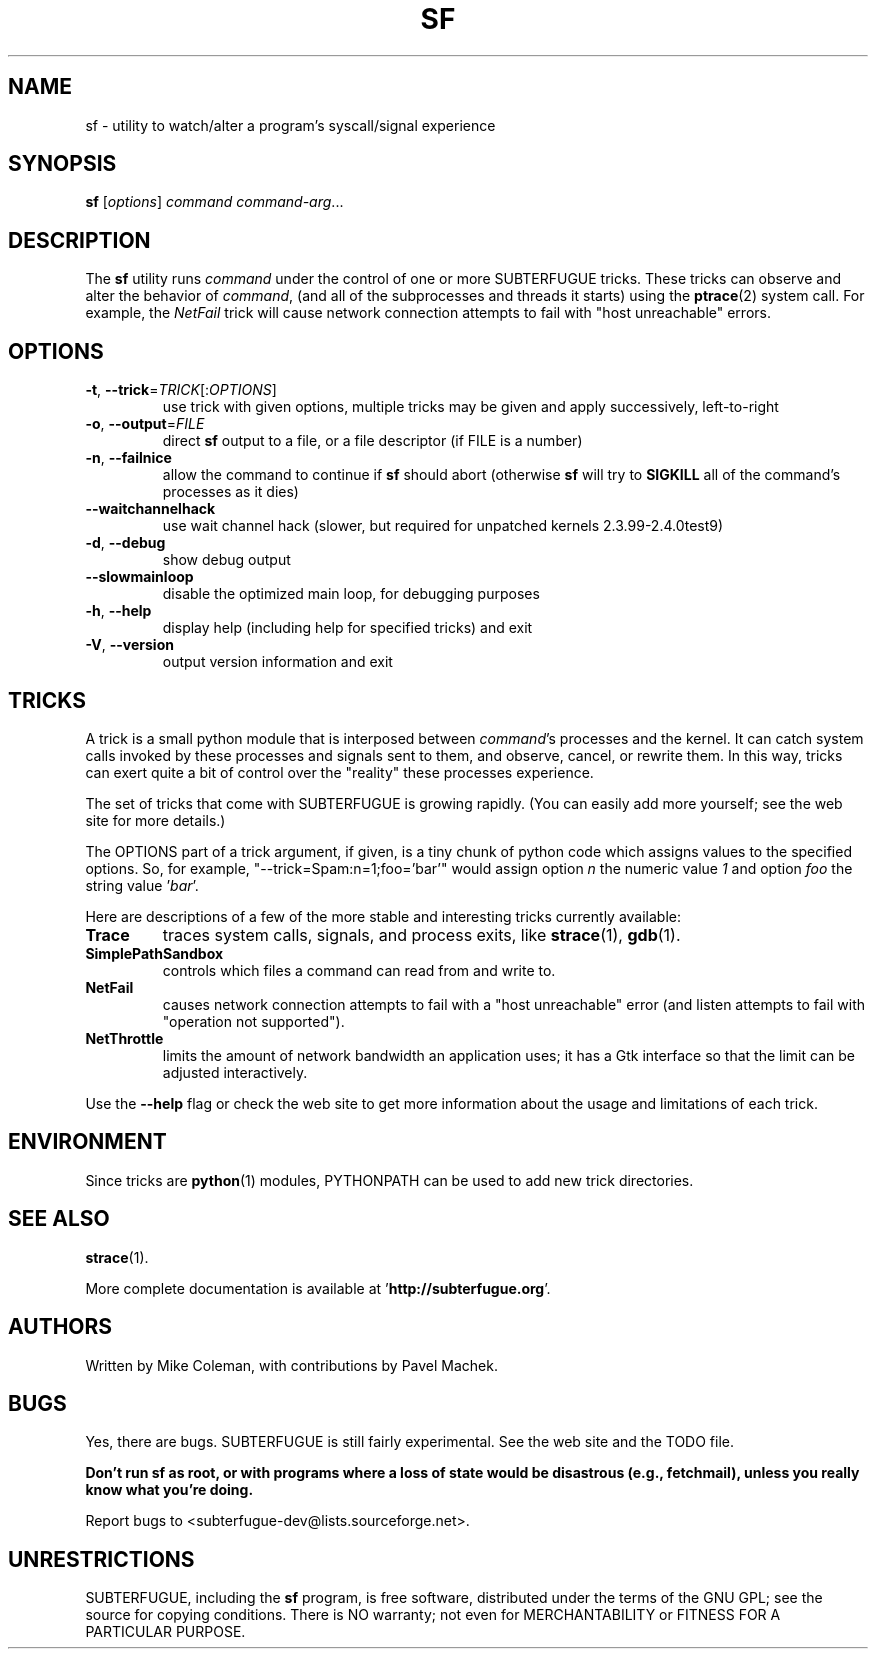.\"                                      Hey, EMACS: -*- nroff -*-
.\" First parameter, NAME, should be all caps
.\" Second parameter, SECTION, should be 1-8, maybe w/ subsection
.\" other parameters are allowed: see man(7), man(1)
.TH SF 1 "October 28, 2000"
.\" Please adjust this date whenever revising the manpage.
.\"
.\" Some roff macros, for reference:
.\" .nh        disable hyphenation
.\" .hy        enable hyphenation
.\" .ad l      left justify
.\" .ad b      justify to both left and right margins
.\" .nf        disable filling
.\" .fi        enable filling
.\" .br        insert line break
.\" .sp <n>    insert n+1 empty lines
.\" for manpage-specific macros, see man(7)
.SH NAME
sf \- utility to watch/alter a program's syscall/signal experience
.SH SYNOPSIS
.B sf
.RI [ options ] " command command-arg" ...
.\"[-todnhV] [--waitchannelhack] [--slowmainloop] command [options for command]
.SH DESCRIPTION
.LP
The 
.B sf
utility runs
.I command
under the control of one or more SUBTERFUGUE tricks.  These tricks can
observe and alter the behavior of 
.IR command ,
(and all of the subprocesses and threads it starts) using the
.BR ptrace (2)
system call.  For example, the
.I NetFail
trick will cause network connection attempts to fail with "host unreachable"
errors.
.SH OPTIONS
.TP
\fB\-t\fR, \fB\-\-trick\fR=\fITRICK\fR[:\fIOPTIONS\fR]
use trick with given options, multiple tricks may be given and apply
successively, left-to-right
.TP
\fB\-o\fR, \fB\-\-output\fR=\fIFILE\fR
direct \fBsf\fR output to a file, or a file descriptor (if FILE is a number)
.TP
\fB\-n\fR, \fB\-\-failnice\fR
allow the command to continue if \fBsf\fR should abort (otherwise \fBsf\fR
will try to \fBSIGKILL\fR all of the command's processes as it dies)
.TP
\fB\-\-waitchannelhack\fR
use wait channel hack (slower, but required for unpatched kernels
2.3.99\-2.4.0test9)
.TP
\fB\-d\fR, \fB\-\-debug\fR
show debug output
.TP
\fB\-\-slowmainloop\fR
disable the optimized main loop, for debugging purposes
.TP
\fB\-h\fR, \fB\-\-help\fR
display help (including help for specified tricks) and exit
.TP
\fB\-V\fR, \fB\-\-version\fR
output version information and exit
.SH TRICKS
A trick is a small python module that is interposed between \fIcommand\fR's
processes and the kernel.  It can catch system calls invoked by these
processes and signals sent to them, and observe, cancel, or rewrite them.  In
this way, tricks can exert quite a bit of control over the "reality" these
processes experience.
.PP
The set of tricks that come with SUBTERFUGUE is growing rapidly.  (You can
easily add more yourself; see the web site for more details.)
.PP
The OPTIONS part of a trick argument, if given, is a tiny chunk of python code
which assigns values to the specified options.  So, for example,
"--trick=Spam:n=1;foo='bar'" would assign option \fIn\fR the numeric value
\fI1\fR and option \fIfoo\fR the string value '\fIbar\fR'.
.PP
Here are descriptions of a few of the more stable and interesting tricks
currently available:
.TP
.B Trace
traces system calls, signals, and process exits, like
.BR strace (1),
.BR gdb (1).
.TP
.B SimplePathSandbox
controls which files a command can read from and write to.
.TP
.B NetFail
causes network connection attempts to fail with a "host unreachable" error
(and listen attempts to fail with "operation not supported").
.TP
.B NetThrottle
limits the amount of network bandwidth an application uses; it has a Gtk
interface so that the limit can be adjusted interactively.
.PP
Use the \fB\-\-help\fR flag or check the web site to get more information
about the usage and limitations of each trick.
.\" wait until this is tested a little more...  --mkc
.\"  .SH "ScratchTrick"
.\"  Provides a safe copy area for arguments.
.\"
.\"  This trick should be as innermost (rightmost) as possible.
.\"
.\"  Notice that without this trick, and appropriate tricks to
.\"  actually copy arguments (ArgTrick), traced applications may play nasty
.\"  games with volatile memory, resulting in TraceTrick lying,
.\"  SimplePathSandbox not being effective, etc. However,
.\"  application would have to deliberately play races and in case of
.\"  application being nasty of purpose you have to be very cautious.
.SH ENVIRONMENT
Since tricks are
.BR python (1)
modules, PYTHONPATH can be used to add new trick directories.
.SH SEE ALSO
.BR strace (1).
.PP
More complete documentation is available at '\fBhttp://subterfugue.org\fR'.
.SH AUTHORS
Written by Mike Coleman, with contributions by Pavel Machek.
.SH BUGS
Yes, there are bugs.  SUBTERFUGUE is still fairly experimental.  See the web
site and the TODO file.
.PP
\fBDon't run sf as root, or with programs where a loss of state would be
disastrous (e.g., fetchmail), unless you really know what you're doing.\fR
.PP
Report bugs to <subterfugue-dev@lists.sourceforge.net>.
.SH UNRESTRICTIONS
SUBTERFUGUE, including the \fBsf\fR program, is free software, distributed
under the terms of the GNU GPL; see the source for copying conditions.  There
is NO warranty; not even for MERCHANTABILITY or FITNESS FOR A PARTICULAR
PURPOSE.
